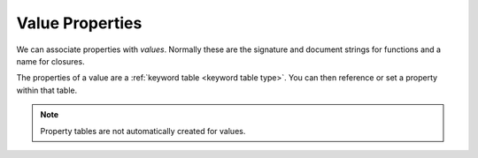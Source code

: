 Value Properties
^^^^^^^^^^^^^^^^

We can associate properties with *values*.  Normally these are the
signature and document strings for functions and a name for closures.

The properties of a value are a :ref:`keyword table <keyword table
type>`.  You can then reference or set a property within that table.

.. note::

   Property tables are not automatically created for values.

